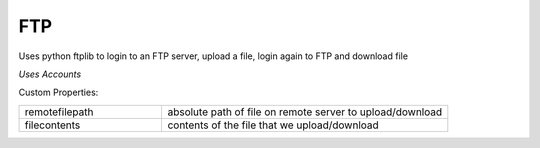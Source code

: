 FTP
^^^
Uses python ftplib to login to an FTP server, upload a file, login again to FTP and download file

`Uses Accounts`

Custom Properties:

.. list-table::
   :widths: 25 50

   * - remotefilepath
     - absolute path of file on remote server to upload/download
   * - filecontents
     - contents of the file that we upload/download

